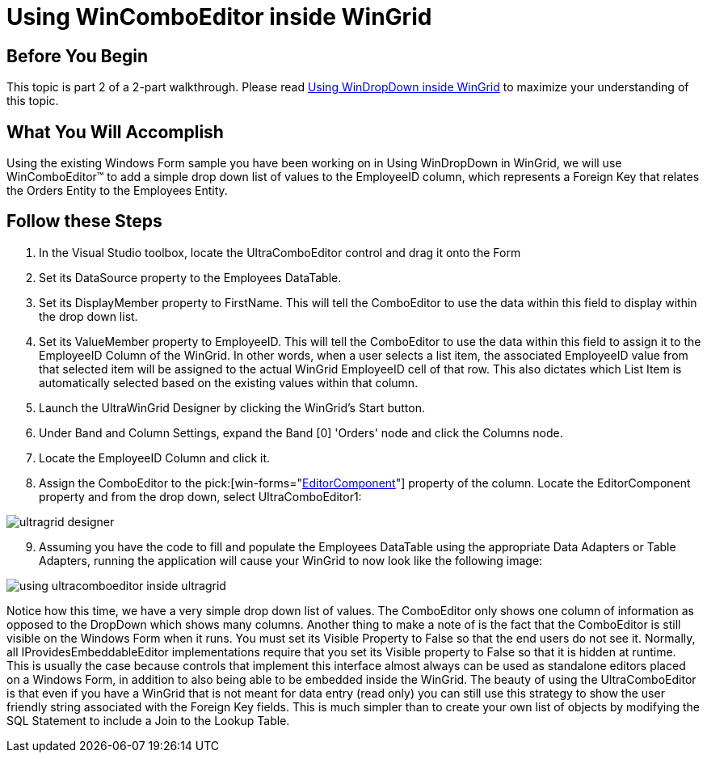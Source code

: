 ﻿////

|metadata|
{
    "name": "wingrid-using-wincomboeditor-inside-wingrid",
    "controlName": ["WinGrid"],
    "tags": ["Application Scenarios","Data Presentation","Extending","Grids"],
    "guid": "{2299CD73-0A3E-4CFE-BBF2-426594996B4B}",  
    "buildFlags": [],
    "createdOn": "0001-01-01T00:00:00Z"
}
|metadata|
////

= Using WinComboEditor inside WinGrid

== Before You Begin

This topic is part 2 of a 2-part walkthrough. Please read link:wingrid-using-windropdown-inside-wingrid.html[Using WinDropDown inside WinGrid] to maximize your understanding of this topic.

== What You Will Accomplish

Using the existing Windows Form sample you have been working on in Using WinDropDown in WinGrid, we will use WinComboEditor™ to add a simple drop down list of values to the EmployeeID column, which represents a Foreign Key that relates the Orders Entity to the Employees Entity.

== Follow these Steps

[start=1]
. In the Visual Studio toolbox, locate the UltraComboEditor control and drag it onto the Form
[start=2]
. Set its DataSource property to the Employees DataTable.
[start=3]
. Set its DisplayMember property to FirstName. This will tell the ComboEditor to use the data within this field to display within the drop down list.
[start=4]
. Set its ValueMember property to EmployeeID. This will tell the ComboEditor to use the data within this field to assign it to the EmployeeID Column of the WinGrid. In other words, when a user selects a list item, the associated EmployeeID value from that selected item will be assigned to the actual WinGrid EmployeeID cell of that row. This also dictates which List Item is automatically selected based on the existing values within that column.
[start=5]
. Launch the UltraWinGrid Designer by clicking the WinGrid’s Start button.
[start=6]
. Under Band and Column Settings, expand the Band [0] 'Orders' node and click the Columns node.
[start=7]
. Locate the EmployeeID Column and click it.
[start=8]
. Assign the ComboEditor to the  pick:[win-forms="link:{ApiPlatform}win.ultrawingrid{ApiVersion}~infragistics.win.ultrawingrid.ultragridcolumn~editorcomponent.html[EditorComponent]"]  property of the column. Locate the EditorComponent property and from the drop down, select UltraComboEditor1:

image::images/WinGrid_Using_WinComboEditor_inside_WinGrid_01.png[ultragrid designer]

[start=9]
. Assuming you have the code to fill and populate the Employees DataTable using the appropriate Data Adapters or Table Adapters, running the application will cause your WinGrid to now look like the following image:

image::images/WinGrid_Using_WinComboEditor_inside_WinGrid_02.png[using ultracomboeditor inside ultragrid]

Notice how this time, we have a very simple drop down list of values. The ComboEditor only shows one column of information as opposed to the DropDown which shows many columns. Another thing to make a note of is the fact that the ComboEditor is still visible on the Windows Form when it runs. You must set its Visible Property to False so that the end users do not see it. Normally, all IProvidesEmbeddableEditor implementations require that you set its Visible property to False so that it is hidden at runtime. This is usually the case because controls that implement this interface almost always can be used as standalone editors placed on a Windows Form, in addition to also being able to be embedded inside the WinGrid. The beauty of using the UltraComboEditor is that even if you have a WinGrid that is not meant for data entry (read only) you can still use this strategy to show the user friendly string associated with the Foreign Key fields. This is much simpler than to create your own list of objects by modifying the SQL Statement to include a Join to the Lookup Table.